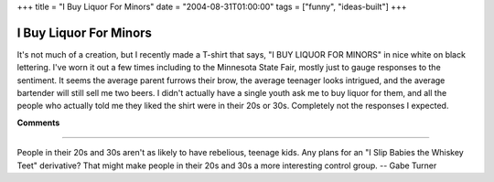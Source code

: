 +++
title = "I Buy Liquor For Minors"
date = "2004-08-31T01:00:00"
tags = ["funny", "ideas-built"]
+++


I Buy Liquor For Minors
-----------------------

It's not much of a creation, but I recently made a T-shirt that says, "I BUY LIQUOR FOR MINORS" in nice white on black lettering.  I've worn it out a few times including to the Minnesota State Fair, mostly just to gauge responses to the sentiment.  It seems the average parent furrows their brow, the average teenager looks intrigued, and the average bartender will still sell me two beers.  I didn't actually have a single youth ask me to buy liquor for them, and all the people who actually told me they liked the shirt were in their 20s or 30s.  Completely not the responses I expected.










**Comments**


-------------------------



People in their 20s and 30s aren't as likely to have rebelious, teenage kids.   Any plans for an "I Slip Babies the Whiskey Teet" derivative? That might make people in their 20s and 30s a more interesting control group. -- Gabe Turner


.. date: 1093928400
.. tags: funny,ideas-built
